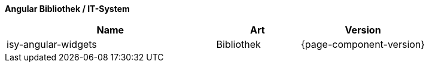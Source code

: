 *Angular Bibliothek / IT-System*

[cols="5,2,3",options="header"]
|====
|Name |Art |Version
//ToDo: Version sollte auf 17.2.0 stehen?
|isy-angular-widgets |Bibliothek |{page-component-version}
|====
